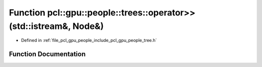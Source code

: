.. _exhale_function_tree_8h_1a961df729271456e4e782a19de3fc3520:

Function pcl::gpu::people::trees::operator>>(std::istream&, Node&)
==================================================================

- Defined in :ref:`file_pcl_gpu_people_include_pcl_gpu_people_tree.h`


Function Documentation
----------------------


.. doxygenfunction:: pcl::gpu::people::trees::operator>>(std::istream&, Node&)
